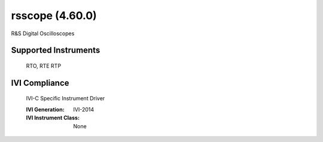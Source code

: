 rsscope (4.60.0)
++++++++++++++++

R&S Digital Oscilloscopes

Supported Instruments
---------------------

    RTO,
    RTE
    RTP

IVI Compliance
--------------

    IVI-C Specific Instrument Driver

    :IVI Generation: IVI-2014
    :IVI Instrument Class: None
